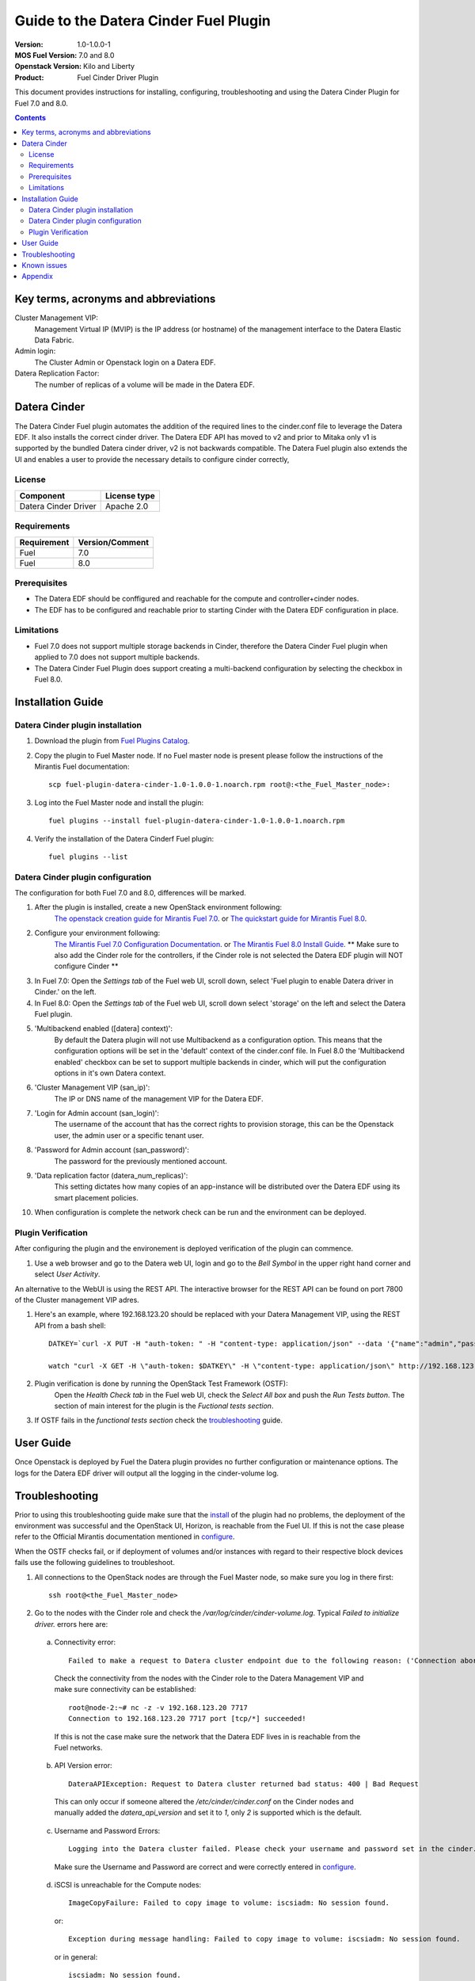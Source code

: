 Guide to the Datera Cinder Fuel Plugin
**************************************

:Version: 1.0-1.0.0-1
:MOS Fuel Version: 7.0 and 8.0
:Openstack Version: Kilo and Liberty
:Product: Fuel Cinder Driver Plugin

This document provides instructions for installing, configuring, troubleshooting and using
the Datera Cinder Plugin for Fuel 7.0 and 8.0.

.. contents::
    :depth: 2

Key terms, acronyms and abbreviations
=====================================

Cluster Management VIP:
    Management Virtual IP (MVIP) is the IP address (or hostname) of
    the management interface to the Datera Elastic Data Fabric.

Admin login:
    The Cluster Admin or Openstack login on a Datera EDF.

Datera Replication Factor:
    The number of replicas of a volume will be made in the Datera EDF.

Datera Cinder
=============

The Datera Cinder Fuel plugin automates the addition of the required
lines to the cinder.conf file to leverage the Datera EDF. It also
installs the correct cinder driver. The Datera EDF API has moved to v2
and prior to Mitaka only v1 is supported by the bundled Datera cinder
driver, v2 is not backwards compatible.
The Datera Fuel plugin also extends the UI and enables a user to provide
the necessary details to configure cinder correctly,

License
-------

=======================   ==================
Component                  License type
=======================   ==================
Datera Cinder Driver      Apache 2.0

=======================   ==================

Requirements
------------

======================= ==================
Requirement             Version/Comment
======================= ==================
Fuel                    7.0
----------------------- ------------------
Fuel                    8.0
======================= ==================

Prerequisites
--------------

* The Datera EDF should be conffigured and reachable for the compute and
  controller+cinder nodes.

* The EDF has to be configured and reachable prior to starting Cinder with
  the Datera EDF configuration in place.

Limitations
-----------

* Fuel 7.0 does not support multiple storage backends in Cinder,
  therefore the Datera Cinder Fuel plugin when applied to 7.0 does not
  support multiple backends.

* The Datera Cinder Fuel Plugin does support creating a multi-backend
  configuration by selecting the checkbox in Fuel 8.0.

Installation Guide
==================

.. _install:

Datera Cinder plugin installation
---------------------------------

#. Download the plugin from
   `Fuel Plugins Catalog <https://www.mirantis.com/products/openstack-drivers-and-plugins/fuel-plugins/>`_.

#. Copy the plugin to Fuel Master node. If no Fuel master node is present
   please follow the instructions of the Mirantis Fuel documentation::

    scp fuel-plugin-datera-cinder-1.0-1.0.0-1.noarch.rpm root@:<the_Fuel_Master_node>:

#. Log into the Fuel Master node and install the plugin::

    fuel plugins --install fuel-plugin-datera-cinder-1.0-1.0.0-1.noarch.rpm

#. Verify the installation of the Datera Cinderf Fuel plugin::

    fuel plugins --list

.. _configure:

Datera Cinder plugin configuration
----------------------------------

The configuration for both Fuel 7.0 and 8.0, differences will be marked.

#. After the plugin is installed, create a new OpenStack environment following:
    `The openstack creation guide for Mirantis Fuel 7.0 <https://docs.mirantis.com/openstack/fuel/fuel-7.0/user-guide.html#create-a-new-openstack-environment>`_. or
    `The quickstart guide for Mirantis Fuel 8.0 <https://docs.mirantis.com/openstack/fuel/fuel-8.0/quickstart-guide.html>`_.

#. Configure your environment following:
    `The Mirantis Fuel 7.0 Configuration Documentation <https://docs.mirantis.com/openstack/fuel/fuel-7.0/user-guide.html#configure-your-environment>`_. or
    `The Mirantis Fuel 8.0 Install Guide <http://docs.openstack.org/developer/fuel-docs/userdocs/fuel-install-guide.html>`_.
    ** Make sure to also add the Cinder role for the controllers, if the Cinder role is not selected the Datera EDF plugin will NOT configure Cinder **

#. In Fuel 7.0: Open the *Settings tab* of the Fuel web UI, scroll down,
   select 'Fuel plugin to enable Datera driver in Cinder.' on the left.

#. In Fuel 8.0: Open the *Settings tab* of the Fuel web UI, scroll down
   select 'storage' on the left and select the Datera Fuel plugin.

#. 'Multibackend enabled ([datera] context)':
    By default the Datera plugin will not use Multibackend as a configuration option. This means that the configuration options will be set in the 'default' context of the cinder.conf file. In Fuel 8.0 the 'Multibackend enabled' checkbox can be set to support  multiple backends in cinder, which will put the configuration options in it's own Datera context.

#. 'Cluster Management VIP (san_ip)':
    The IP or DNS name of the management VIP for the Datera EDF.

#. 'Login for Admin account (san_login)':
    The username of the account that has the correct rights to provision storage, this can be the Openstack user, the admin user or a specific tenant user.

#. 'Password for Admin account (san_password)':
    The password for the previously mentioned account.

#. 'Data replication factor (datera_num_replicas)':
    This setting dictates how many copies of an app-instance will be distributed over the Datera EDF using its smart placement policies.

#. When configuration is complete the network check can be run and the environment can be deployed.

.. _verify:

Plugin Verification
-------------------

After configuring the plugin and the environement is deployed verification of the plugin can commence.

#. Use a web browser and go to the Datera web UI, login and go to the *Bell Symbol* in the upper right hand corner and select *User Activity*.

An alternative to the WebUI is using the REST API. The interactive browser for the REST API can be found on port 7800 of the Cluster management VIP adres.

#. Here's an example, where 192.168.123.20 should be replaced with your Datera Management VIP, using the REST API from a bash shell::

    DATKEY=`curl -X PUT -H "auth-token: " -H "content-type: application/json" --data '{"name":"admin","password":"password"}' http://192.168.123.20:7717/v2/login | grep key | awk '{ print $2 }'`

    watch "curl -X GET -H \"auth-token: $DATKEY\" -H \"content-type: application/json\" http://192.168.123.20:7717/v2/audit_logs | tac"

#. Plugin verification is done by running the OpenStack Test Framework (OSTF):
    Open the *Health Check tab* in the Fuel web UI, check the *Select All box* and push the *Run Tests button*. The section of main interest for the plugin is the *Fuctional tests section*.

#. If OSTF fails in the *functional tests section* check the troubleshooting_ guide.

User Guide
==========

Once Openstack is deployed by Fuel the Datera plugin provides no further
configuration or maintenance options.
The logs for the Datera EDF driver will output all the logging in the
cinder-volume log.

.. _troubleshooting:

Troubleshooting
===============

Prior to using this troubleshooting guide make sure that the install_ of the plugin had no problems, the deployment of the environment was successful and the OpenStack UI, Horizon, is reachable from the Fuel UI. If this is not the case please refer to the Official Mirantis documentation mentioned in configure_.

When the OSTF checks fail, or if deployment of volumes and/or instances with regard to their respective block devices fails use the following guidelines to troubleshoot.

1. All connections to the OpenStack nodes are through the Fuel Master node, so make sure you log in there first::

    ssh root@<the_Fuel_Master_node>

2. Go to the nodes with the Cinder role and check the */var/log/cinder/cinder-volume.log*. Typical *Failed to initialize driver.* errors here are:

  .. _connectivity:

  a) Connectivity error::

        Failed to make a request to Datera cluster endpoint due to the following reason: ('Connection aborted.', error(113, 'EHOSTUNREACH'))

    Check the connectivity from the nodes with the Cinder role to the Datera Management VIP and make sure connectivity can be established::

        root@node-2:~# nc -z -v 192.168.123.20 7717
        Connection to 192.168.123.20 7717 port [tcp/*] succeeded!

    If this is not the case make sure the network that the Datera EDF lives in is reachable from the Fuel networks.

  .. _apiversion:

  b) API Version error::

        DateraAPIException: Request to Datera cluster returned bad status: 400 | Bad Request

    This can only occur if someone altered the */etc/cinder/cinder.conf* on the Cinder nodes and manually added the *datera_api_version* and set it to *1*, only *2* is supported which is the default.

  .. _credentials:

  c) Username and Password Errors::

         Logging into the Datera cluster failed. Please check your username and password set in the cinder.conf and start the cinder-volumeservice again.

    Make sure the Username and Password are correct and were correctly entered in configure_.

  .. _targetunreachable:

  d) iSCSI is unreachable for the Compute nodes::

         ImageCopyFailure: Failed to copy image to volume: iscsiadm: No session found.

    or::

         Exception during message handling: Failed to copy image to volume: iscsiadm: No session found.

    or in general::

         iscsiadm: No session found.

    Validate connectivity from the Compute nodes to an Application Instance IP. Log in to the Datera web UI and use the *Provision Storage button*. Fill in the required fields, marked with a `*` and click the *Provision button*. If the application instance is not created and/or does not come on line please contact your Datera Systems or Support Engineer, as your problem is not related to Fuel or OpenStack. If successful the *Application Instance* will get an *Access IP* and a *Target IQN*::

         root@node-5:~# nc -z -v 192.168.123.119 3260
         Connection to 192.168.123.119 3260 port [tcp/iscsi-target] succeeded!

    Validate that the discovery of the iSCSI targets actually works from the Compute nodes::

         root@node-4:~#  iscsiadm -m discovery -t sendtargets -p 192.168.123.119
         192.168.123.119:3260,1 iqn.2013-05.com.daterainc:tc:01:sn:b3ef26a6b011aaab

  e) Use the Datera UI or CLI *event* and *audit* logs as mentioned in the verify_ to verify that the system is actually receiving requests from Openstack.

  f) For other errors related please contact the `maintainers <https://launchpad.net/fuel-plugin-datera-cinder>`_ of the Datera Cinder Fuel Plugin or create a bug in `launchpad <https://bugs.launchpad.net/fuel-plugin-datera-cinder>`_.

3. When OSTF fails and the Datera Cinder plugin is configured incorrectly or the VIP is not reachable OSTF will have 2 errors that are the same::

    1) Create volume and boot instance from it::

      Failed to get to expected status. In error state. Please refer to OpenStack logs for more details.
      ...
      2. Wait for volume status to become "available".

    2) Create volume and attach it to instance::

      Failed to get to expected status. In error state. Please refer to OpenStack logs for more details.
      ...
      2. Wait for volume status to become "available".

4. When the iSCSI port of the Application Instances is not available for the Compute nodes OSTF will show 2 different errors::

    1) Create volume and boot instance from it::

      Failed to get to expected status. In error state. Please refer to OpenStack logs for more details.
      ...
      2. Wait for volume status to become "available".

    2) Create volume and attach it to instance::

      Time limit exceeded while waiting for volume becoming 'in-use' to finish. Please refer to OpenStack logs for more details.
      ...
      7. Check volume status is "in use".

Known issues
============

Due to Fuels lack of support for multiple cinder backends in Fuel 7.0, only a
single storage vendor backend may be automatically configured within Fuel
If multiple vendors are required the cinder.conf needs to be edited manually for
Fuel 7.0.

Appendix
========
* `Datera EDF <http://www.datera.io/>`_
* `Mirantis Fuel Plugins <https://www.mirantis.com/validated-solution-integrations/fuel-plugins/>`_
